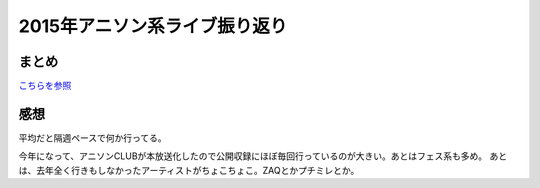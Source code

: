 2015年アニソン系ライブ振り返り
==============================

.. post:: 2015-12-30
   :category: Hobby
   :tags: アニソン,ライブ,振り返り,

まとめ
------

`こちらを参照 <{filename}/pages/eventlog/2015_live.rst>`_

感想
----

平均だと隔週ペースで何か行ってる。

今年になって、アニソンCLUBが本放送化したので公開収録にほぼ毎回行っているのが大きい。あとはフェス系も多め。
あとは、去年全く行きもしなかったアーティストがちょこちょこ。ZAQとかプチミレとか。
